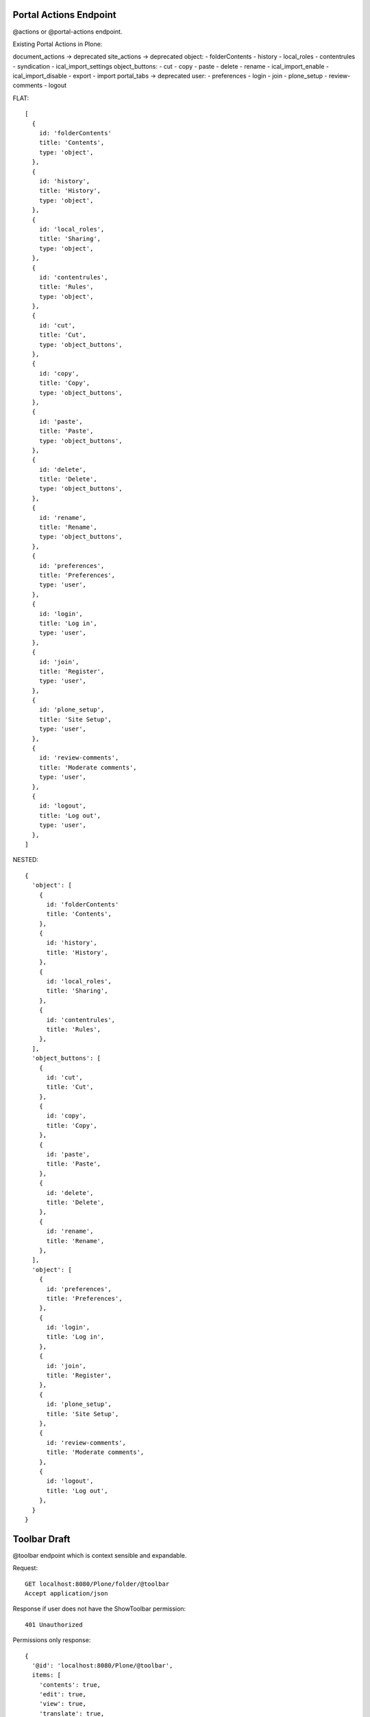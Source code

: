 Portal Actions Endpoint
-----------------------

@actions or @portal-actions endpoint.

Existing Portal Actions in Plone:

document_actions -> deprecated
site_actions -> deprecated
object:
- folderContents
- history
- local_roles
- contentrules
- syndication
- ical_import_settings
object_buttons:
- cut
- copy
- paste
- delete
- rename
- ical_import_enable
- ical_import_disable
- export
- import
portal_tabs -> deprecated
user:
- preferences
- login
- join
- plone_setup
- review-comments
- logout

FLAT::

  [
    {
      id: 'folderContents'
      title: 'Contents',
      type: 'object',
    },
    {
      id: 'history',
      title: 'History',
      type: 'object',
    },
    {
      id: 'local_roles',
      title: 'Sharing',
      type: 'object',
    },
    {
      id: 'contentrules',
      title: 'Rules',
      type: 'object',
    },
    {
      id: 'cut',
      title: 'Cut',
      type: 'object_buttons',
    },
    {
      id: 'copy',
      title: 'Copy',
      type: 'object_buttons',
    },
    {
      id: 'paste',
      title: 'Paste',
      type: 'object_buttons',
    },
    {
      id: 'delete',
      title: 'Delete',
      type: 'object_buttons',
    },
    {
      id: 'rename',
      title: 'Rename',
      type: 'object_buttons',
    },
    {
      id: 'preferences',
      title: 'Preferences',
      type: 'user',
    },
    {
      id: 'login',
      title: 'Log in',
      type: 'user',
    },
    {
      id: 'join',
      title: 'Register',
      type: 'user',
    },
    {
      id: 'plone_setup',
      title: 'Site Setup',
      type: 'user',
    },
    {
      id: 'review-comments',
      title: 'Moderate comments',
      type: 'user',
    },
    {
      id: 'logout',
      title: 'Log out',
      type: 'user',
    },
  ]

NESTED::

  {
    'object': [
      {
        id: 'folderContents'
        title: 'Contents',
      },
      {
        id: 'history',
        title: 'History',
      },
      {
        id: 'local_roles',
        title: 'Sharing',
      },
      {
        id: 'contentrules',
        title: 'Rules',
      },
    ],
    'object_buttons': [
      {
        id: 'cut',
        title: 'Cut',
      },
      {
        id: 'copy',
        title: 'Copy',
      },
      {
        id: 'paste',
        title: 'Paste',
      },
      {
        id: 'delete',
        title: 'Delete',
      },
      {
        id: 'rename',
        title: 'Rename',
      },
    ],
    'object': [
      {
        id: 'preferences',
        title: 'Preferences',
      },
      {
        id: 'login',
        title: 'Log in',
      },
      {
        id: 'join',
        title: 'Register',
      },
      {
        id: 'plone_setup',
        title: 'Site Setup',
      },
      {
        id: 'review-comments',
        title: 'Moderate comments',
      },
      {
        id: 'logout',
        title: 'Log out',
      },
    }
  }


Toolbar Draft
-------------

@toolbar endpoint which is context sensible and expandable.


Request::

  GET localhost:8080/Plone/folder/@toolbar
  Accept application/json

Response if user does not have the ShowToolbar permission::

  401 Unauthorized

Permissions only response::

  {
    '@id': 'localhost:8080/Plone/@toolbar',
    items: [
      'contents': true,
      'edit': true,
      'view': true,
      'translate': true,
      'add-new': true,
      'state': true,
      'actions': true,
      'display': true,
      'manage-portlets': true,
      'history': true,
      'sharing': true,
      'user': true,
    ]
  }

Questions:

- Just a list? items = ['contents', 'edit', ...]
- Nested? 'actions': {'copy': true, 'cut': true, 'paste': true}
- Wouldn't is be enough if the client would just ask for specific permissions?
- Alternative: a permissions endpoint that can be queried as expandable?

Response (for admin)::

  {
    '@id': 'localhost:8080/Plone/@toolbar',
    'items': [
      # CONTENTS: LINK ON REACT LEVEL
      # JUST RETURN true IF USER HAS 'LIST FOLDER CONTENTS' PERMISSION?
      'contents': true
      # EDIT: LINK ON REACT LEVEL
      # JUST RETURN true IF USER HAS 'MODIFY PORTAL CONTENT' PERMISSION?
      'edit': true
      # VIEW: LINK ON REACT LEVEL
      # JUST RETURN true IF USER HAS 'VIEW' PERMISSION?
      'view': true,
      'translate': {
        # -> LATER
      },
      'add-new': {
        'Collection': true,
        'Event': true,
        ...
        # HOW DO WE HANDLE MODIFY RESTRICTIONS?
      },
      'state': {
        # WE ALREADY HAVE THAT INFORMATION IN THE @WORKFLOW view
      },
      'actions': {
        'cut': true,
        'copy': true,
        'delete': true,
        'rename': true,
        # DO WE WANT TO INCLUDE THE ACTION URLs ON THE BACKEND?
        'cut': {
          '@id': 'localhost:8080/Plone/folder/@cut',
          'title': 'Cut',
        },
        'copy': {
          '@id': 'localhost:8080/Plone/folder/@copy',
          'title': 'Copy',
        },
        'move': {
          '@id': 'localhost:8080/Plone/folder/@move',
          'title': 'Move',
        },

      },
      'display': {
        'folder_summary_view': true,
        'folder_full_view': true,
        'folder_tabular_view': true,
        'atct_album_view': true,
        'folder_listing': true,
        'Item: Welcome to Plone 5': true,
        # HOW DO WE HANDLE CONTENT AS DEFAULT?
        'Change content item as default view...'
        # HYPERMEDIA
        [
          {
            '@id': 'localhost:8080/Plone/folder/@display=folder_summary_view
            'title': 'Folder Summary View'
          }
          # A BACKEND CALL LIKE THIS DOES NOT EXIST YET, WE HAVE THE LAYOUT ATTR THOUGH
      },
      'manage-portlets': {
        'Plone Footerportlets': true,
        'Plone Lefcolumn': true,
        'Plone Rightcolumn': true,
        # DO WE JUST WANT TO LINK TO THE VIEWS OR EDIT THIS WITH PASTANAGA INLINE?
      },
      'history': {
        # INLINE IN PASTANAGA OR JUST LINK?
      },
      'sharing': {
        # INLINE IN PASTANAGA OR JUST LINK?
      },
      'user': {
        # INLINE IN PASTANAGA OR JUST LINK?
      },
    ]
  }
